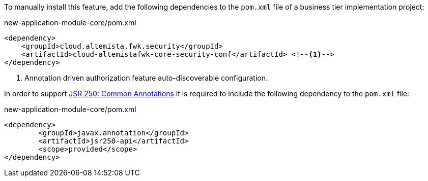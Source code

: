 
:fragment:

To manually install this feature, add the following dependencies to the `pom.xml` file of a business tier implementation project:

[source,xml]
.new-application-module-core/pom.xml
----
<dependency>
    <groupId>cloud.altemista.fwk.security</groupId>
    <artifactId>cloud-altemistafwk-core-security-conf</artifactId> <!--1-->
</dependency>
----
<1> Annotation driven authorization feature auto-discoverable configuration.

In order to support https://www.jcp.org/en/jsr/detail?id=250[JSR 250: Common Annotations] it is required to include the following dependency to the `pom.xml` file:

[source,xml]
.new-application-module-core/pom.xml
----
<dependency>
	<groupId>javax.annotation</groupId>
	<artifactId>jsr250-api</artifactId>
	<scope>provided</scope>
</dependency>
----
